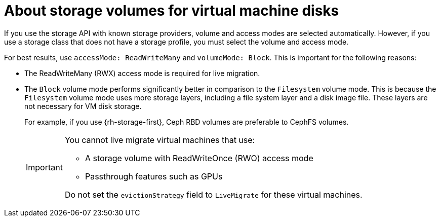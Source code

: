 // Module included in the following assemblies:
//
// * virt/about-virt.adoc

:_content-type: CONCEPT
[id="virt-about-storage-volumes-for-vm-disks_{context}"]
= About storage volumes for virtual machine disks

If you use the storage API with known storage providers, volume and access modes are selected automatically. However, if you use a storage class that does not have a storage profile, you must select the volume and access mode.

For best results, use `accessMode: ReadWriteMany` and `volumeMode: Block`. This is important for the following reasons:

* The ReadWriteMany (RWX) access mode is required for live migration.

* The `Block` volume mode performs significantly better in comparison to the `Filesystem` volume mode. This is because the `Filesystem` volume mode uses more storage layers, including a file system layer and a disk image file. These layers are not necessary for VM disk storage.
+
For example, if you use {rh-storage-first}, Ceph RBD volumes are preferable to CephFS volumes.
+
[IMPORTANT]
====
You cannot live migrate virtual machines that use:

* A storage volume with ReadWriteOnce (RWO) access mode

* Passthrough features such as GPUs

Do not set the `evictionStrategy` field to `LiveMigrate` for these virtual machines.
====
